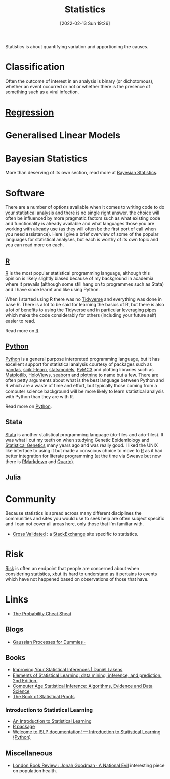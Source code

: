 :PROPERTIES:
:ID:       9f72e8bd-2dbe-4a95-9517-c0c94bc995a0
:mtime:    20240107201218 20231012133555 20231012114034 20230710213941 20230418223817 20230319111642 20230103103312 20221215204145 20230103103310
:ctime:    20221215204145 20230103103310
:END:
#+TITLE: Statistics
#+DATE: [2022-02-13 Sun 19:26]
#+FILETAGS: :statistics:R:python:bayes:glm:regression:classification:

Statistics is about quantifying variation and apportioning the causes.


* Classification
Often the outcome of interest in an analysis is binary (or dichotomous), whether an event occurred or not or whether
there is the presence of something such as a viral infection.

* [[id:d62fd426-a267-4601-ba41-3340aa789ee3][Regression]]
:PROPERTIES:
:mtime:    20221215204145
:ctime:    20221215204145
:END:

* Generalised Linear Models
:PROPERTIES:
:ID:       56436b7c-3d29-400c-9158-9da4b075d813
:END:

* Bayesian Statistics

More than deserving of its own section, read more at [[id:38feb454-ee1e-440b-939c-c413009c609d][Bayesian Statistics]].

* Software
:PROPERTIES:
:ID:       526272b2-904f-4656-b24c-fdefc4492fdc
:mtime:    20230319111642 20230103103310 20221215204145
:ctime:    20221215204145
:END:

There are a number of options available when it comes to writing code to do your statistical analysis and there is no
single right answer, the choice will often be influenced by more pragmatic factors such as what existing code and
functionality is already available and what languages those you are working with already use (as they will often be the
first port of call when you need assistance). Here I give a brief overview of some of the popular languages for
statistical analyses, but each is worthy of its own topic and you can read more on each.

** [[id:de9a18a7-b4ef-4a9f-ac99-68f3c76488e5][R]]
[[https://www.r-project.org/][R]] is the most popular statistical programming language, although this opinion is likely slightly biased because of my
background in academia where it prevails (although some still hang on to programmes such as Stata) and I have since
learnt and like using Python.

When I started using R there was no [[https://www.tidyverse.org/][Tidyverse]] and everything was done in base R. There is a lot to be said for learning
the basics of R, but there is also a lot of benefits to using the Tidyverse and in particular leveraging pipes which
make the code considerably for others (including your future self) easier to read.

Read more on [[id:de9a18a7-b4ef-4a9f-ac99-68f3c76488e5][R]].

** [[id:5b5d1562-ecb4-4199-b530-e7993723e112][Python]]

[[https://www.python.org/][Python]] is a general purpose interpreted programming language, but it has excellent support for statistical analysis
courtesy of packages such as [[https://pandas.pydata.org/][pandas]], [[https://scikit-learn.org/stable/index.html][scikit-learn]], [[https://www.statsmodels.org/stable/index.html][statsmodels]], [[https://docs.pymc.io/en/v3/][PyMC3]] and plotting libraries such as [[https://matplotlib.org/][Matplotlib]],
[[https://holoviews.org/][HoloViews]], [[https://seaborn.pydata.org/][seaborn]] and [[https://plotnine.readthedocs.io/en/stable/index.html][plotnine]] to name but a few. There are often petty arguments about what is the best language
between Python and R which are a waste of time and effort, but typically those coming from a computer science background
will be more likely to learn statistical analysis with Python than they are with R.

Read more on [[id:5b5d1562-ecb4-4199-b530-e7993723e112][Python]].

** Stata

[[https://www.stata.com][Stata]] is another statistical programming language (do-files and ado-files). It was what I cut my teeth on when studying
Genetic Epidemiology and [[id:3899f7f8-bc4a-4228-b922-5b9bb361106c][Statistical Genetics]] many years ago and was really good. I liked the UNIX like interface to
using it but made a conscious choice to move to [[id:de9a18a7-b4ef-4a9f-ac99-68f3c76488e5][R]] as it had better integration for literate programming (at the time via
Sweave but now there is [[id:1db6158d-cb5d-4b73-b926-95e9c09f878b][RMarkdown]] and [[id:251b3ae4-4a5c-4c44-909a-dcbc0aef4b45][Quarto]]).

** Julia


* Community

Because statistics is spread across many different disciplines the communities and sites you would use to seek help are
often subject specific and I can not cover all areas here, only those that I'm familiar with.

+ [[https://stats.stackexchange.com/][Cross Validated]] : a [[https://stakexchange.com][StackExchange]] site specific to statistics.

* Risk
[[id:9679a312-f631-45ea-b1f5-0e6411aef086][Risk]] is often an endpoint that people are concerned about when considering statistics, xbut its hard to understand as it
pertains to events which have not happened based on observations of those that have.

* Links

+ [[https://www.wzchen.com/probability-cheatsheet][The Probability Cheat Sheat]]

** Blogs

+ [[https://katbailey.github.io/post/gaussian-processes-for-dummies/][Gaussian Processes for Dummies ·]]

** Books
+ [[https://lakens.github.io/statistical_inferences/index.html][Improving Your Statistical Inferences | Daniël Lakens]]
+ [[https://hastie.su.domains/ElemStatLearn/][Elements of Statistical Learning: data mining, inference, and prediction. 2nd Edition.]]
+ [[https://hastie.su.domains/CASI/][Computer Age Statistical Inference: Algorithms, Evidence and Data Science]]
+ [[https://statproofbook.github.io/][The Book of Statistical Proofs]]

*** Introduction to Statistical Learning

+ [[https://www.statlearning.com/][An Introduction to Statistical Learning]]
+ [[https://cran.r-project.org/web/packages/ISLR2/index.html][R package]]
+ [[https://islp.readthedocs.io/en/latest/][Welcome to ISLP documentation! — Introduction to Statistical Learning (Python)]]

** Miscellaneous

+ [[https://www.lrb.co.uk/the-paper/v45/n23/jonah-goodman/a-national-evil][London Book Review : Jonah Goodman · A National Evil]] interesting piece on population health.

